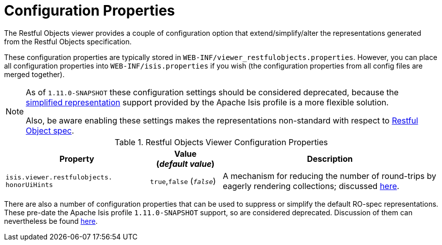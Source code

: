 [[_ugvro_configuration-properties]]
= Configuration Properties
:Notice: Licensed to the Apache Software Foundation (ASF) under one or more contributor license agreements. See the NOTICE file distributed with this work for additional information regarding copyright ownership. The ASF licenses this file to you under the Apache License, Version 2.0 (the "License"); you may not use this file except in compliance with the License. You may obtain a copy of the License at. http://www.apache.org/licenses/LICENSE-2.0 . Unless required by applicable law or agreed to in writing, software distributed under the License is distributed on an "AS IS" BASIS, WITHOUT WARRANTIES OR  CONDITIONS OF ANY KIND, either express or implied. See the License for the specific language governing permissions and limitations under the License.
:_basedir: ../
:_imagesdir: images/


The Restful Objects viewer provides a couple of configuration option that extend/simplify/alter the representations
generated from the Restful Objects specification.

These configuration properties are typically stored in `WEB-INF/viewer_restfulobjects.properties`.  However, you can
place all configuration properties into `WEB-INF/isis.properties` if you wish (the configuration properties from all
config files are merged together).

[NOTE]
====
As of `1.11.0-SNAPSHOT` these configuration settings should be considered deprecated, because the
xref:ugvro.adoc#_ugvro_simplified-representations[simplified representation] support provided by the Apache Isis profile is a more flexible solution.

Also, be aware enabling these settings makes the representations non-standard with respect to
http://restfulobjects.org[Restful Object spec].
====


.Restful Objects Viewer Configuration Properties
[cols="2a,1,3", options="header"]
|===
|Property
|Value +
(_default value_)
|Description

|`isis.viewer.restfulobjects.` +
`honorUiHints`
| `true`,`false` (`_false_`)
|A mechanism for reducing the number of round-trips by eagerly rendering collections; discussed xref:ugvro.adoc#_ugvro_ro-spec_extensions_minimizing-round-trips_honor-ui-hints[here].

|===


There are also a number of configuration properties that can be used to suppress or simplify the default RO-spec
representations.  These pre-date the Apache Isis profile `1.11.0-SNAPSHOT` support, so are considered deprecated.
Discussion of them can nevertheless be found xref:ugvro.adoc#_ugvro_simplified-representations_configuration-properties[here].